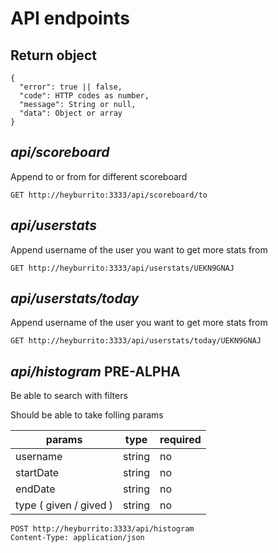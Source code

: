
* API endpoints
** Return object
#+BEGIN_SRC code
{
  "error": true || false,
  "code": HTTP codes as number,
  "message": String or null,
  "data": Object or array
}
#+END_SRC

** /api/scoreboard/

Append to or from for different scoreboard

#+BEGIN_SRC http :pretty
GET http://heyburrito:3333/api/scoreboard/to
#+END_SRC

#+RESULTS:
#+begin_example
{
  "error": false,
  "code": 200,
  "message": "ok",
  "data": [
    {
      "username": "UEHUXHG0G",
      "name": "Stefan",
      "avatar": "https://secure.gravatar.com/avatar/1d9ae0f0ee4c6e66ec367005b82b459b.jpg?s=48&d=https%3A%2F%2Fa.slack-edge.com%2Fdf10d%2Fimg%2Favatars%2Fava_0016-48.png",
      "score": 4
    },
    {
      "username": "UEKN9GNAJ",
      "name": "chralp",
      "avatar": "https://secure.gravatar.com/avatar/c8facda114a361db902d0cbf6481e819.jpg?s=48&d=https%3A%2F%2Fa.slack-edge.com%2Fdf10d%2Fimg%2Favatars%2Fava_0006-48.png",
      "score": -1
    }
  ]
}
#+end_example

** /api/userstats/

Append username of the user you want to get more stats from

#+BEGIN_SRC http :pretty
GET http://heyburrito:3333/api/userstats/UEKN9GNAJ
#+END_SRC

#+RESULTS:
#+begin_example
{
  "error": false,
  "code": 200,
  "message": "ok",
  "data": {
    "user": {
      "username": "UEKN9GNAJ",
      "name": "chralp",
      "avatar": "https://secure.gravatar.com/avatar/c8facda114a361db902d0cbf6481e819.jpg?s=48&d=https%3A%2F%2Fa.slack-edge.com%2Fdf10d%2Fimg%2Favatars%2Fava_0006-48.png",
      "receivedToday": 0,
      "givedToday": 0,
      "received": 3,
      "gived": 4
    },
    "gived": [
      {
        "username": "UEHUXHG0G",
        "name": "Stefan",
        "avatar": "https://secure.gravatar.com/avatar/1d9ae0f0ee4c6e66ec367005b82b459b.jpg?s=48&d=https%3A%2F%2Fa.slack-edge.com%2Fdf10d%2Fimg%2Favatars%2Fava_0016-48.png",
        "scoreinc": 4,
        "scoredec": 0
      }
    ],
    "received": [
      {
        "username": "UEHUXHG0G",
        "name": "Stefan",
        "avatar": "https://secure.gravatar.com/avatar/1d9ae0f0ee4c6e66ec367005b82b459b.jpg?s=48&d=https%3A%2F%2Fa.slack-edge.com%2Fdf10d%2Fimg%2Favatars%2Fava_0016-48.png",
        "scoreinc": 1,
        "scoredec": 2
      }
    ],
    "givedToday": [],
    "receivedToday": []
  }
}
#+end_example
** /api/userstats/today/
Append username of the user you want to get more stats from

#+BEGIN_SRC http :pretty
GET http://heyburrito:3333/api/userstats/today/UEKN9GNAJ
#+END_SRC

#+RESULTS:
: {
:   "error": false,
:   "code": 200,
:   "message": "ok",
:   "data": {
:     "givedToday": 0,
:     "receivedToday": 0
:   }
: }

** /api/histogram/ PRE-ALPHA

Be able to search with filters

Should be able to take folling params
| params                 | type   | required |
|------------------------+--------+----------|
| username               | string | no       |
| startDate              | string | no       |
| endDate                | string | no       |
| type ( given / gived ) | string | no       |

#+BEGIN_SRC http :pretty
POST http://heyburrito:3333/api/histogram
Content-Type: application/json


#+END_SRC

#+RESULTS:
: {
:   "error": false,
:   "code": 200,
:   "message": null,
:   "data": null
: }

